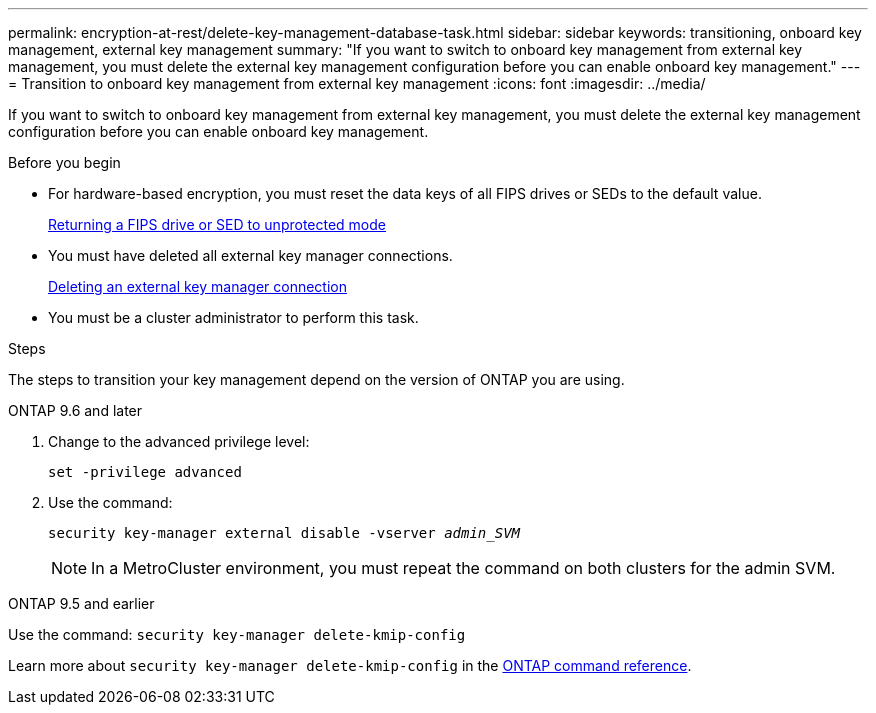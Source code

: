 ---
permalink: encryption-at-rest/delete-key-management-database-task.html
sidebar: sidebar
keywords: transitioning, onboard key management, external key management
summary: "If you want to switch to onboard key management from external key management, you must delete the external key management configuration before you can enable onboard key management."
---
= Transition to onboard key management from external key management
:icons: font
:imagesdir: ../media/

[.lead]
If you want to switch to onboard key management from external key management, you must delete the external key management configuration before you can enable onboard key management.

.Before you begin

* For hardware-based encryption, you must reset the data keys of all FIPS drives or SEDs to the default value.
+
link:return-seds-unprotected-mode-task.html[Returning a FIPS drive or SED to unprotected mode]

* You must have deleted all external key manager connections.
+
link:remove-external-key-server-93-later-task.html[Deleting an external key manager connection]

* You must be a cluster administrator to perform this task.

.Steps

The steps to transition your key management depend on the version of ONTAP you are using.

[role="tabbed-block"]
====
.ONTAP 9.6 and later
--
1. Change to the advanced privilege level: 
+
`set -privilege advanced`
2. Use the command:
+
`security key-manager external disable -vserver _admin_SVM_`
+
NOTE: In a MetroCluster environment, you must repeat the command on both clusters for the admin SVM.
--

.ONTAP 9.5 and earlier
--
Use the command: 
`security key-manager delete-kmip-config`

Learn more about `security key-manager delete-kmip-config` in the link:https://docs.netapp.com/us-en/ontap-cli/security-key-manager-delete-kmip-config.html[ONTAP command reference^].
--
====

// 2025 June 05, ONTAPDOC-2960
// 1 February 2022, BURT 1421224
// 2022 Dec 14, ONTAPDOC-710